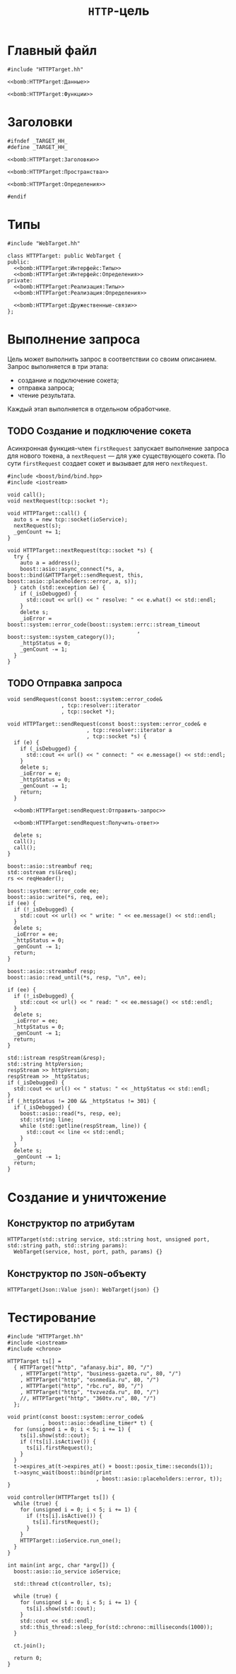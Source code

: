#+title: =HTTP=-цель

* Главный файл
:PROPERTIES:
:ID:       f499d5d8-96b0-4523-87d2-383f0765208f
:END:

#+begin_src c++ :noweb yes :tangle HTTPTarget.cc
#include "HTTPTarget.hh"

<<bomb:HTTPTarget:Данные>>

<<bomb:HTTPTarget:Функции>>
#+end_src

* Заголовки
:PROPERTIES:
:ID:       e1fb3c13-5e66-4272-8a92-0bf47dcf8a99
:END:

#+begin_src c++ :noweb yes :tangle HTTPTarget.hh
#ifndef _TARGET_HH_
#define _TARGET_HH_

<<bomb:HTTPTarget:Заголовки>>

<<bomb:HTTPTarget:Пространства>>

<<bomb:HTTPTarget:Определения>>

#endif
#+end_src

* Типы

#+begin_src c++ :noweb-ref bomb:HTTPTarget:Заголовки
  #include "WebTarget.hh"
#+end_src

#+begin_src c++ :noweb yes :noweb-ref bomb:HTTPTarget:Определения
  class HTTPTarget: public WebTarget {
  public:
    <<bomb:HTTPTarget:Интерфейс:Типы>>
    <<bomb:HTTPTarget:Интерфейс:Определения>>
  private:
    <<bomb:HTTPTarget:Реализация:Типы>>
    <<bomb:HTTPTarget:Реализация:Определения>>

    <<bomb:HTTPTarget:Дружественные-связи>>
  };
#+end_src

* Выполнение запроса

Цель может выполнить запрос в соответствии со своим описанием. Запрос выполняется в три этапа:

- создание и подключение сокета;
- отправка запроса;
- чтение результата.

Каждый этап выполняется в отдельном обработчике.

** TODO Создание и подключение сокета

Асинхронная функция-член ~firstRequest~ запускает выполнение запроса для нового токена, а ~nextRequest~
--- для уже существующего сокета. По сути ~firstRequest~ создает сокет и вызывает для него ~nextRequest~.

#+begin_src c++ :noweb-ref bomb:HTTPTarget:Заголовки
  #include <boost/bind/bind.hpp>
  #include <iostream>
#+end_src

#+begin_src c++ :noweb-ref bomb:HTTPTarget:Реализация:Определения
  void call();
  void nextRequest(tcp::socket *);
#+end_src

#+begin_src c++ :noweb yes :noweb-ref bomb:HTTPTarget:Функции
  void HTTPTarget::call() {
    auto s = new tcp::socket(ioService);
    nextRequest(s);
    _genCount += 1;
  }

  void HTTPTarget::nextRequest(tcp::socket *s) {
    try {
      auto a = address();
      boost::asio::async_connect(*s, a, boost::bind(&HTTPTarget::sendRequest, this, boost::asio::placeholders::error, a, s));
    } catch (std::exception &e) {
      if (_isDebugged) {
        std::cout << url() << " resolve: " << e.what() << std::endl;
      }
      delete s;
      _ioError = boost::system::error_code(boost::system::errc::stream_timeout
                                           , boost::system::system_category());
      _httpStatus = 0;
      _genCount -= 1;
    }
  }
#+end_src

** TODO Отправка запроса

#+begin_src c++ :noweb-ref bomb:HTTPTarget:Реализация:Определения
  void sendRequest(const boost::system::error_code&
                   , tcp::resolver::iterator
                   , tcp::socket *);
#+end_src

#+begin_src c++ :noweb yes :noweb-ref bomb:HTTPTarget:Функции
  void HTTPTarget::sendRequest(const boost::system::error_code& e
                           , tcp::resolver::iterator a
                           , tcp::socket *s) {
    if (e) {
      if (_isDebugged) {
        std::cout << url() << " connect: " << e.message() << std::endl;
      }
      delete s;
      _ioError = e;
      _httpStatus = 0;
      _genCount -= 1;
      return;
    }

    <<bomb:HTTPTarget:sendRequest:Отправить-запрос>>

    <<bomb:HTTPTarget:sendRequest:Получить-ответ>>

    delete s;
    call();
    call();
  }
#+end_src

#+begin_src c++ :noweb-ref bomb:HTTPTarget:sendRequest:Отправить-запрос
  boost::asio::streambuf req;
  std::ostream rs(&req);
  rs << reqHeader();

  boost::system::error_code ee;
  boost::asio::write(*s, req, ee);
  if (ee) {
    if (!_isDebugged) {
      std::cout << url() << " write: " << ee.message() << std::endl;
    }
    delete s;
    _ioError = ee;
    _httpStatus = 0;
    _genCount -= 1;
    return;
  }
#+end_src

#+begin_src c++ :noweb-ref bomb:HTTPTarget:sendRequest:Получить-ответ
  boost::asio::streambuf resp;
  boost::asio::read_until(*s, resp, "\n", ee);

  if (ee) {
    if (!_isDebugged) {
      std::cout << url() << " read: " << ee.message() << std::endl;
    }
    delete s;
    _ioError = ee;
    _httpStatus = 0;
    _genCount -= 1;
    return;
  }

  std::istream respStream(&resp);
  std::string httpVersion;
  respStream >> httpVersion;
  respStream >> _httpStatus;
  if (_isDebugged) {
    std::cout << url() << " status: " << _httpStatus << std::endl;
  }
  if (_httpStatus != 200 && _httpStatus != 301) {
    if (_isDebugged) {
      boost::asio::read(*s, resp, ee);
      std::string line;
      while (std::getline(respStream, line)) {
        std::cout << line << std::endl;
      }
    }
    delete s;
    _genCount -= 1;
    return;
  }
#+end_src

* Создание и уничтожение
** Конструктор по атрибутам

#+begin_src c++ :noweb-ref bomb:HTTPTarget:Интерфейс:Определения
  HTTPTarget(std::string service, std::string host, unsigned port, std::string path, std::string params):
    WebTarget(service, host, port, path, params) {}
#+end_src

** Конструктор по =JSON=-объекту

#+begin_src c++ :noweb-ref bomb:HTTPTarget:Интерфейс:Определения
  HTTPTarget(Json::Value json): WebTarget(json) {}
#+end_src

* Тестирование
:PROPERTIES:
:ID:       eef38a28-49a9-4a05-93c1-3cec6060cd88
:END:

#+begin_src c++ :tangle testHTTPTarget.cc
  #include "HTTPTarget.hh"
  #include <iostream>
  #include <chrono>

  HTTPTarget ts[] =
    { HTTPTarget("http", "afanasy.biz", 80, "/")
      , HTTPTarget("http", "business-gazeta.ru", 80, "/")
      , HTTPTarget("http", "osnmedia.ru", 80, "/")
      , HTTPTarget("http", "rbc.ru", 80, "/")
      , HTTPTarget("http", "tvzvezda.ru", 80, "/")
      //, HTTPTarget("http", "360tv.ru", 80, "/")
    };

  void print(const boost::system::error_code&
             , boost::asio::deadline_timer* t) {
    for (unsigned i = 0; i < 5; i += 1) {
      ts[i].show(std::cout);
      if (!ts[i].isActive()) {
        ts[i].firstRequest();
      }
    }
    t->expires_at(t->expires_at() + boost::posix_time::seconds(1));
    t->async_wait(boost::bind(print
                              , boost::asio::placeholders::error, t));
  }

  void controller(HTTPTarget ts[]) {
    while (true) {
      for (unsigned i = 0; i < 5; i += 1) {
        if (!ts[i].isActive()) {
          ts[i].firstRequest();
        }
      }
      HTTPTarget::ioService.run_one();
    }
  }

  int main(int argc, char *argv[]) {
    boost::asio::io_service ioService;

    std::thread ct(controller, ts);

    while (true) {
      for (unsigned i = 0; i < 5; i += 1) {
        ts[i].show(std::cout);
      }
      std::cout << std::endl;
      std::this_thread::sleep_for(std::chrono::milliseconds(1000));
    }

    ct.join();

    return 0;
  }
#+end_src
